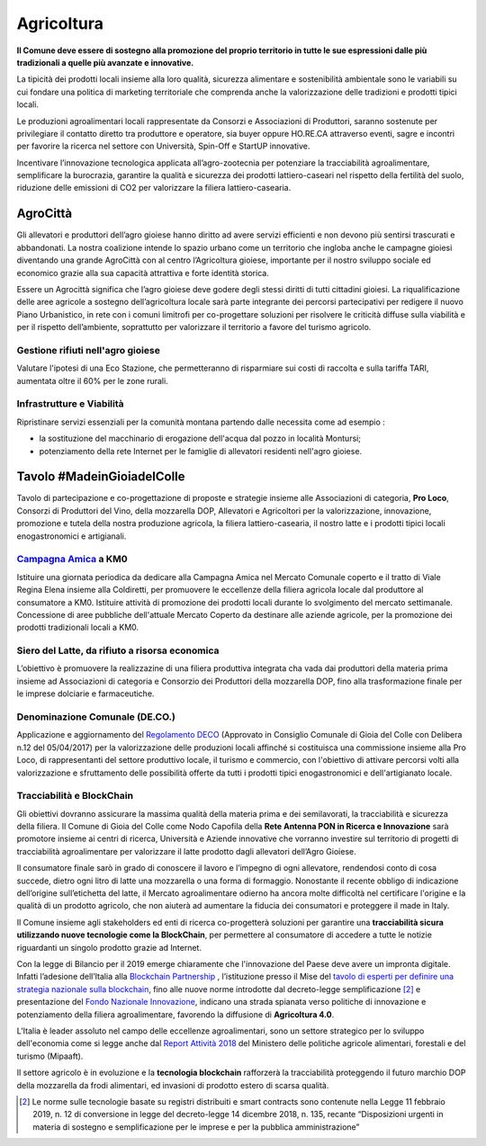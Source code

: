 Agricoltura
===================================

.. image:: ./_images/agricoltura.jpg
  :width: 100%
  :alt: Partecipazione
  :align: center

**Il Comune deve essere di sostegno alla promozione del proprio territorio in tutte le sue espressioni dalle più tradizionali a quelle più avanzate e innovative.**

La tipicità dei prodotti locali insieme alla loro qualità, sicurezza alimentare e sostenibilità ambientale sono le variabili su cui fondare una politica di marketing territoriale che comprenda anche la valorizzazione delle tradizioni e prodotti tipici locali.

Le produzioni agroalimentari locali rappresentate da Consorzi e Associazioni di Produttori, saranno sostenute per privilegiare il contatto diretto tra produttore e operatore, sia buyer oppure HO.RE.CA attraverso eventi, sagre e incontri per favorire la ricerca nel settore con Università, Spin-Off e StartUP innovative.

Incentivare l’innovazione tecnologica applicata all’agro-zootecnia per potenziare la tracciabilità agroalimentare, semplificare la burocrazia, garantire la qualità e sicurezza dei prodotti lattiero-caseari nel rispetto della fertilità del suolo, riduzione delle emissioni di CO2 per valorizzare la filiera lattiero-casearia.

----------
AgroCittà
----------
Gli allevatori e produttori dell’agro gioiese hanno diritto ad avere servizi efficienti e non devono più sentirsi trascurati e abbandonati. 
La nostra coalizione intende lo spazio urbano come un territorio che ingloba anche le campagne gioiesi diventando una grande AgroCittà con al centro l’Agricoltura gioiese, importante per il nostro sviluppo sociale ed economico grazie alla sua capacità attrattiva e forte identità storica.

Essere un Agrocittà significa che l’agro gioiese deve godere degli stessi diritti di tutti cittadini gioiesi. 
La riqualificazione delle aree agricole a sostegno dell’agricoltura locale sarà parte integrante dei percorsi partecipativi per redigere il nuovo Piano Urbanistico, in rete con i comuni limitrofi per co-progettare soluzioni per risolvere le criticità diffuse sulla viabilità e per il rispetto dell’ambiente, soprattutto per valorizzare il territorio a favore del turismo agricolo.

Gestione rifiuti nell'agro gioiese
'''''''''''''''''''''''''''''''''''''''
Valutare l'ipotesi di una Eco Stazione, che permetteranno di risparmiare sui costi di raccolta e sulla tariffa TARI, aumentata oltre il 60% per le zone rurali.

.. image:: ./_images/tivoli_rifiuti.jpeg
  :width: 100%
  :alt: Esempio Comune di Tivoli
  :align: center

.. raw:: html
   :file: rifiuti_tivoli.html

Infrastrutture e Viabilità
'''''''''''''''''''''''''''''''''''''''
Ripristinare servizi essenziali per la comunità montana partendo dalle necessita come ad esempio :

- la sostituzione del macchinario di erogazione dell'acqua dal pozzo in località Montursi; 
- potenziamento della rete Internet per le famiglie di allevatori residenti nell'agro gioiese.

-------------------------------
Tavolo #MadeinGioiadelColle
-------------------------------
.. image:: ./_images/dop.jpg
  :width: 100%
  :alt: Partecipazione
  :align: center

Tavolo di partecipazione e co-progettazione di proposte e strategie insieme alle Associazioni di categoria, **Pro Loco**, Consorzi di Produttori del Vino, della mozzarella DOP, Allevatori e Agricoltori per la valorizzazione, innovazione, promozione e tutela della nostra produzione agricola, la filiera lattiero-casearia, il nostro latte e i prodotti tipici locali enogastronomici e artigianali.

`Campagna Amica`_ a KM0
''''''''''''''''''''''''''
.. image:: ./_images/mercato0.jpg
  :width: 100%
  :alt: Partecipazione
  :align: center

Istituire una giornata periodica da dedicare alla Campagna Amica nel Mercato Comunale coperto e il tratto di Viale Regina Elena insieme alla Coldiretti, per promuovere le eccellenze della filiera agricola locale dal produttore al consumatore a KM0.
Istituire attività di promozione dei prodotti locali durante lo svolgimento del mercato settimanale.
Concessione di aree pubbliche dell'attuale Mercato Coperto da destinare alle aziende agricole, per la promozione dei prodotti tradizionali locali a KM0.

Siero del Latte, da rifiuto a risorsa economica
''''''''''''''''''''''''''''''''''''''''''''''''''''
L’obiettivo è promuovere la realizzazine di una filiera produttiva integrata cha vada dai produttori della materia prima insieme ad Associazioni di categoria e Consorzio dei Produttori della mozzarella DOP, fino alla trasformazione finale per le imprese dolciarie e farmaceutiche.

Denominazione Comunale (DE.CO.)
'''''''''''''''''''''''''''''''''''''''
Applicazione e aggiornamento del `Regolamento ​DECO`_ (Approvato in Consiglio Comunale di Gioia del Colle con Delibera n.12 del 05/04/2017) per la valorizzazione delle produzioni locali affinché si costituisca una commissione insieme alla Pro Loco, di rappresentanti del settore produttivo locale, il turismo e commercio, con l'obiettivo di attivare percorsi volti alla valorizzazione e sfruttamento delle possibilità offerte da tutti i prodotti tipici enogastronomici e dell'artigianato locale.

Tracciabilità e BlockChain
'''''''''''''''''''''''''''''''''''''''
.. image:: ./_images/foodchain.jpg
  :width: 100%
  :alt: Tracciabilità Agroalimentare
  :align: center

Gli obiettivi dovranno assicurare la massima qualità della materia prima e dei semilavorati, la tracciabilità e sicurezza della filiera. 
Il Comune di Gioia del Colle come Nodo Capofila della **Rete Antenna PON in Ricerca e Innovazione** sarà promotore insieme ai centri di ricerca, Università e Aziende innovative che vorranno investire sul territorio di progetti di tracciabilità agroalimentare per valorizzare il latte prodotto dagli allevatori dell’Agro Gioiese.

Il consumatore finale sarò in grado di conoscere il lavoro e l’impegno di ogni allevatore, rendendosi conto di cosa succede, dietro ogni litro di latte una mozzarella o una forma di formaggio. 
Nonostante il recente obbligo di indicazione dell’origine sull’etichetta del latte, il Mercato agroalimentare odierno ha ancora molte difficoltà nel certificare l'origine e la qualità di un prodotto agricolo, che non aiuterà ad aumentare la fiducia dei consumatori e proteggere il made in Italy.

Il Comune insieme agli stakeholders ed enti di ricerca co-progetterà soluzioni per garantire una **tracciabilità sicura utilizzando nuove tecnologie come la ​BlockChain**,​ per permettere al consumatore di accedere a tutte le notizie riguardanti un singolo prodotto grazie ad Internet.

Con la legge di Bilancio per il 2019 emerge chiaramente che l'innovazione del Paese deve avere un impronta digitale. 
Infatti l’adesione dell’Italia alla `Blockchain Partnership`_ , l’istituzione presso il Mise del `tavolo di esperti per definire una strategia nazionale sulla blockchain`_, fino alle nuove norme introdotte dal decreto-legge semplificazione [#1]_ e presentazione del `Fondo Nazionale Innovazione`_, indicano una strada spianata verso politiche di innovazione e potenziamento della filiera agroalimentare, favorendo la diffusione di **Agricoltura 4.0**.

L’Italia è leader assoluto nel campo delle eccellenze agroalimentari, sono un settore strategico per lo sviluppo dell'economia come si legge anche dal `Report Attività 2018`_ del Ministero delle politiche agricole alimentari, forestali e del turismo (Mipaaft).

Il settore agricolo è in evoluzione e la **tecnologia blockchain** rafforzerà la tracciabilità proteggendo il futuro marchio DOP della mozzarella da frodi alimentari, ed invasioni di prodotto estero di scarsa qualità.


.. [#1] Le norme sulle tecnologie basate su registri distribuiti e smart contracts sono contenute nella Legge 11 febbraio 2019, n. 12 di conversione in legge del decreto-legge 14 dicembre 2018, n. 135, recante “Disposizioni urgenti in materia di sostegno e semplificazione per le imprese e per la pubblica amministrazione”

.. _Campagna Amica: https://www.campagnamica.it
.. _Blockchain Partnership: https://ec.europa.eu/digital-single-market/en/news/european-countries-join-blockchain-Partnership
.. _tavolo di esperti per definire una strategia nazionale sulla blockchain: https://www.mise.gov.it/index.php/it/blockchain
.. _Fondo Nazionale Innovazione: https://www.mise.gov.it/index.php/it/198-notizie-stampa/2039329-di-maio-presenta-il-fondo-nazionale-innovazione
.. _Report Attività 2018: https://www.politicheagricole.it/flex/cm/pages/ServeBLOB.php/L/IT/IDPagina/394
.. _Regolamento ​DECO: https://deco.readthedocs.io/en/latest/

